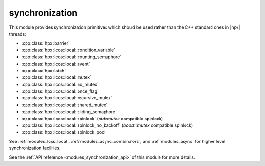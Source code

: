 ..
    Copyright (c) 2019-2022 The STE||AR-Group

    SPDX-License-Identifier: BSL-1.0
    Distributed under the Boost Software License, Version 1.0. (See accompanying
    file LICENSE_1_0.txt or copy at http://www.boost.org/LICENSE_1_0.txt)

.. _modules_synchronization:

===============
synchronization
===============

This module provides synchronization primitives which should be used rather than
the C++ standard ones in |hpx| threads:

* :cpp:class:`hpx::barrier`
* :cpp:class:`hpx::lcos::local::condition_variable`
* :cpp:class:`hpx::lcos::local::counting_semaphore`
* :cpp:class:`hpx::lcos::local::event`
* :cpp:class:`hpx::latch`
* :cpp:class:`hpx::lcos::local::mutex`
* :cpp:class:`hpx::lcos::local::no_mutex`
* :cpp:class:`hpx::lcos::local::once_flag`
* :cpp:class:`hpx::lcos::local::recursive_mutex`
* :cpp:class:`hpx::lcos::local::shared_mutex`
* :cpp:class:`hpx::lcos::local::sliding_semaphore`
* :cpp:class:`hpx::lcos::local::spinlock` (`std::mutex` compatible spinlock)
* :cpp:class:`hpx::lcos::local::spinlock_no_backoff` (`boost::mutex` compatible spinlock)
* :cpp:class:`hpx::lcos::local::spinlock_pool`

See :ref:`modules_lcos_local`, :ref:`modules_async_combinators`, and :ref:`modules_async`
for higher level synchronization facilities.

See the :ref:`API reference <modules_synchronization_api>` of this module for more
details.

